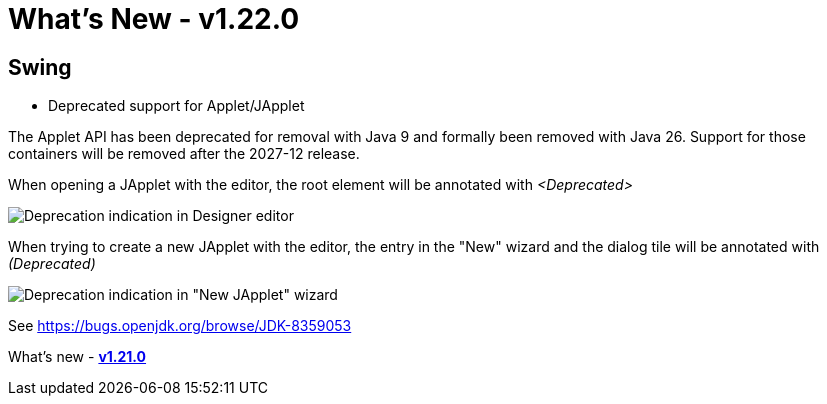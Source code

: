 ifdef::env-github[]
:imagesdir: ../../html/whatsnew
endif::[]

= What's New - v1.22.0

== Swing

- Deprecated support for Applet/JApplet

The Applet API has been deprecated for removal with Java 9 and formally been
removed with Java 26. Support for those containers will be removed after the
2027-12 release.

When opening a JApplet with the editor, the root element will be annotated
with _<Deprecated>_

image:images/1.22/JAppletEditor.png[Deprecation indication in Designer editor]

When trying to create a new JApplet with the editor, the entry in the "New"
wizard and the dialog tile will be annotated with _(Deprecated)_

image:images/1.22/JAppletWizard.png[Deprecation indication in "New JApplet" wizard]

See https://bugs.openjdk.org/browse/JDK-8359053

What's new - xref:v110.adoc[*v1.21.0*]